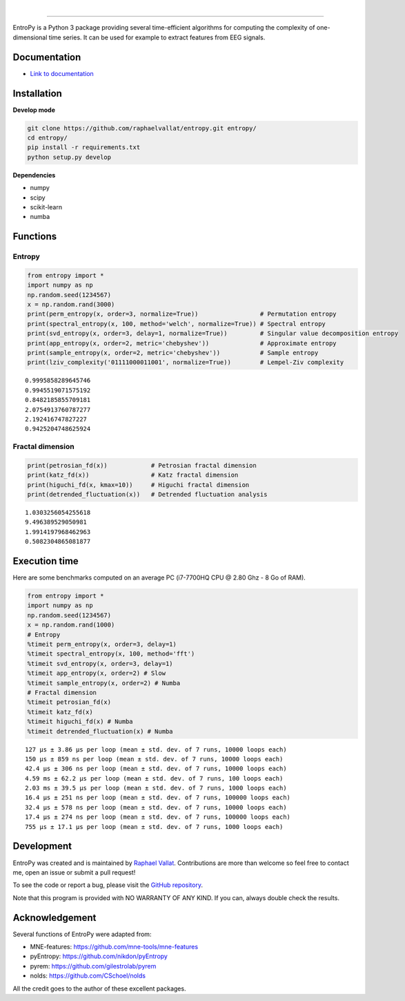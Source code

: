 .. -*- mode: rst -*-

|

.. image:: https://img.shields.io/github/license/raphaelvallat/entropy.svg
  :target: https://github.com/raphaelvallat/entropy/blob/master/LICENSE

.. image:: https://travis-ci.org/raphaelvallat/entropy.svg?branch=master
    :target: https://travis-ci.org/raphaelvallat/entropy

.. image:: https://ci.appveyor.com/api/projects/status/mukj36n939ftu4io?svg=true
    :target: https://ci.appveyor.com/project/raphaelvallat/entropy

.. image:: https://codecov.io/gh/raphaelvallat/entropy/branch/master/graph/badge.svg
    :target: https://codecov.io/gh/raphaelvallat/entropy

----------------

.. figure::  https://github.com/raphaelvallat/entropy/blob/master/docs/pictures/logo.png
   :align:   center

EntroPy is a Python 3 package providing several time-efficient algorithms for computing the complexity of one-dimensional time series.
It can be used for example to extract features from EEG signals.

Documentation
=============

- `Link to documentation <https://raphaelvallat.com/entropy/build/html/index.html>`_

Installation
============

**Develop mode**

.. code-block:: shell

  git clone https://github.com/raphaelvallat/entropy.git entropy/
  cd entropy/
  pip install -r requirements.txt
  python setup.py develop

**Dependencies**

- numpy
- scipy
- scikit-learn
- numba

Functions
=========

Entropy
-------

.. code-block:: python

    from entropy import *
    import numpy as np
    np.random.seed(1234567)
    x = np.random.rand(3000)
    print(perm_entropy(x, order=3, normalize=True))                 # Permutation entropy
    print(spectral_entropy(x, 100, method='welch', normalize=True)) # Spectral entropy
    print(svd_entropy(x, order=3, delay=1, normalize=True))         # Singular value decomposition entropy
    print(app_entropy(x, order=2, metric='chebyshev'))              # Approximate entropy
    print(sample_entropy(x, order=2, metric='chebyshev'))           # Sample entropy
    print(lziv_complexity('01111000011001', normalize=True))        # Lempel-Ziv complexity

.. parsed-literal::

    0.9995858289645746
    0.9945519071575192
    0.8482185855709181
    2.0754913760787277
    2.192416747827227
    0.9425204748625924

Fractal dimension
-----------------

.. code-block:: python

    print(petrosian_fd(x))            # Petrosian fractal dimension
    print(katz_fd(x))                 # Katz fractal dimension
    print(higuchi_fd(x, kmax=10))     # Higuchi fractal dimension
    print(detrended_fluctuation(x))   # Detrended fluctuation analysis

.. parsed-literal::

    1.0303256054255618
    9.496389529050981
    1.9914197968462963
    0.5082304865081877

Execution time
==============

Here are some benchmarks computed on an average PC (i7-7700HQ CPU @ 2.80 Ghz - 8 Go of RAM).

.. code-block:: python

    from entropy import *
    import numpy as np
    np.random.seed(1234567)
    x = np.random.rand(1000)
    # Entropy
    %timeit perm_entropy(x, order=3, delay=1)
    %timeit spectral_entropy(x, 100, method='fft')
    %timeit svd_entropy(x, order=3, delay=1)
    %timeit app_entropy(x, order=2) # Slow
    %timeit sample_entropy(x, order=2) # Numba
    # Fractal dimension
    %timeit petrosian_fd(x)
    %timeit katz_fd(x)
    %timeit higuchi_fd(x) # Numba
    %timeit detrended_fluctuation(x) # Numba

.. parsed-literal::

    127 µs ± 3.86 µs per loop (mean ± std. dev. of 7 runs, 10000 loops each)
    150 µs ± 859 ns per loop (mean ± std. dev. of 7 runs, 10000 loops each)
    42.4 µs ± 306 ns per loop (mean ± std. dev. of 7 runs, 10000 loops each)
    4.59 ms ± 62.2 µs per loop (mean ± std. dev. of 7 runs, 100 loops each)
    2.03 ms ± 39.5 µs per loop (mean ± std. dev. of 7 runs, 1000 loops each)
    16.4 µs ± 251 ns per loop (mean ± std. dev. of 7 runs, 100000 loops each)
    32.4 µs ± 578 ns per loop (mean ± std. dev. of 7 runs, 10000 loops each)
    17.4 µs ± 274 ns per loop (mean ± std. dev. of 7 runs, 100000 loops each)
    755 µs ± 17.1 µs per loop (mean ± std. dev. of 7 runs, 1000 loops each)

Development
===========

EntroPy was created and is maintained by `Raphael Vallat <https://raphaelvallat.com>`_. Contributions are more than welcome so feel free to contact me, open an issue or submit a pull request!

To see the code or report a bug, please visit the `GitHub repository <https://github.com/raphaelvallat/entropy>`_.

Note that this program is provided with NO WARRANTY OF ANY KIND. If you can, always double check the results.

Acknowledgement
===============

Several functions of EntroPy were adapted from:

- MNE-features: https://github.com/mne-tools/mne-features
- pyEntropy: https://github.com/nikdon/pyEntropy
- pyrem: https://github.com/gilestrolab/pyrem
- nolds: https://github.com/CSchoel/nolds

All the credit goes to the author of these excellent packages.
